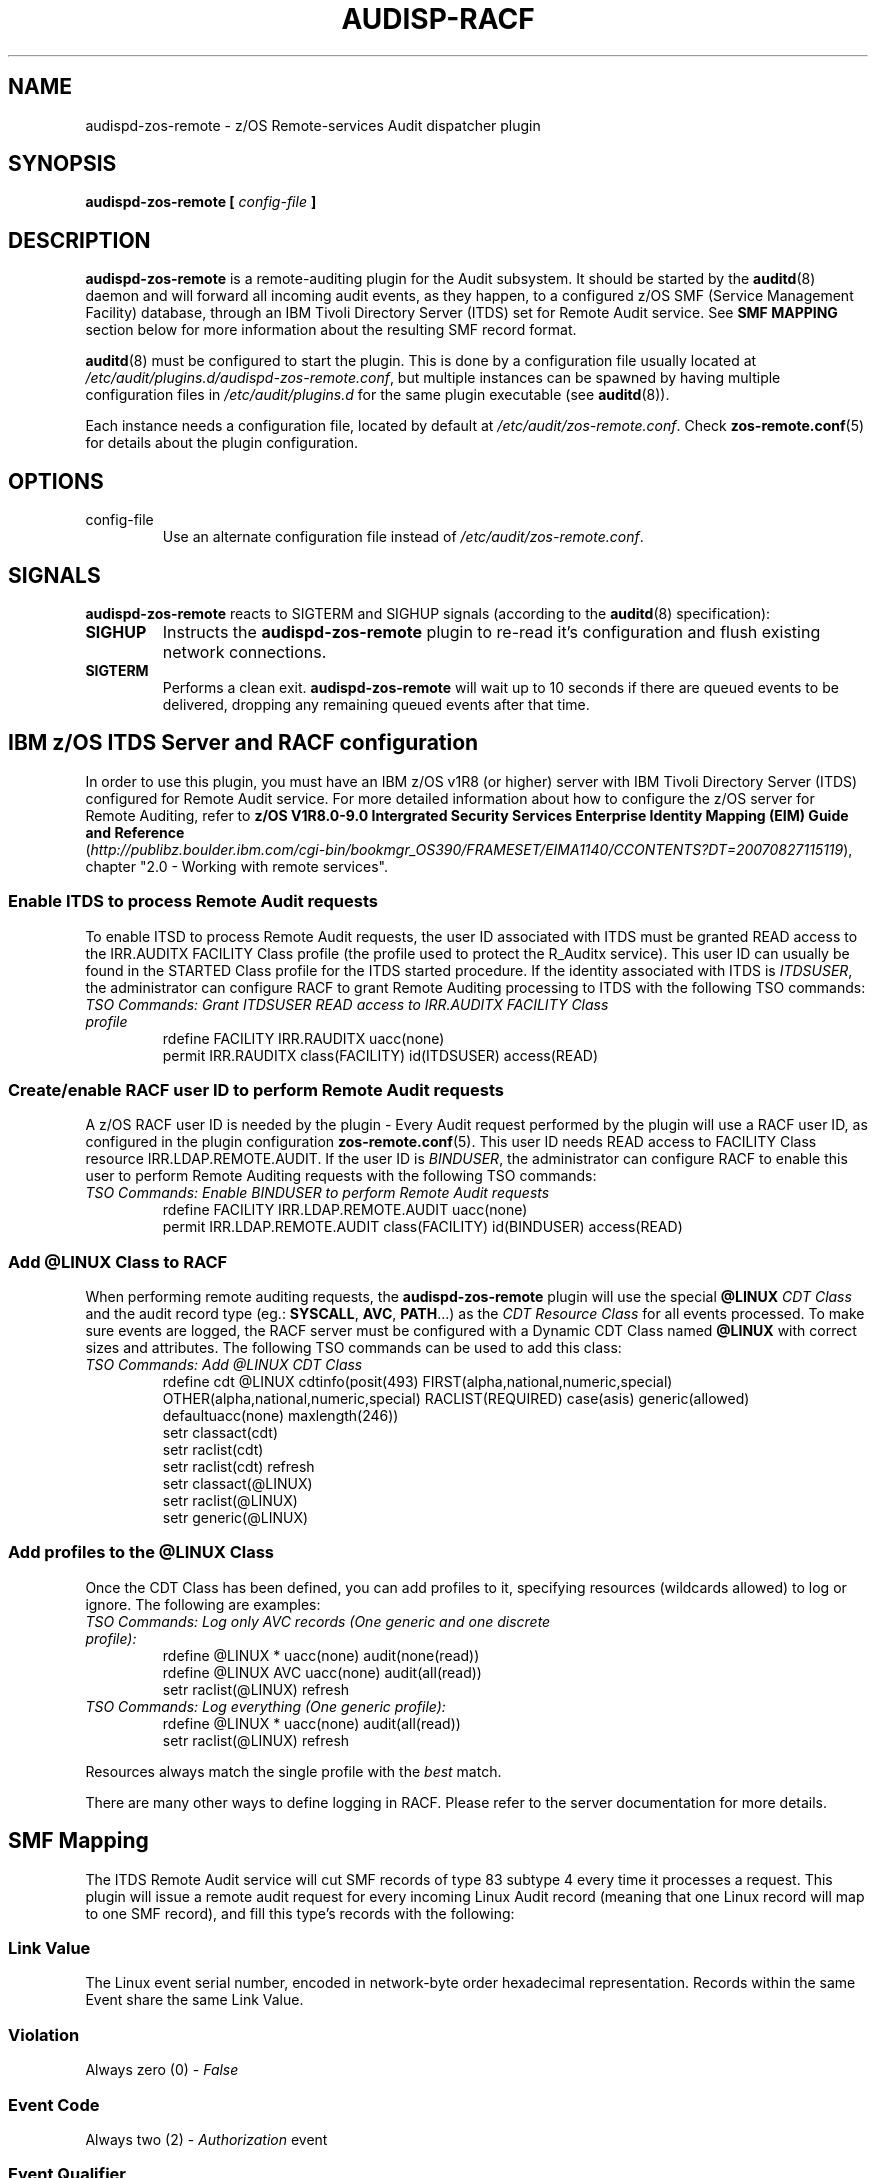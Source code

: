 .\" Copyright (c) International Business Machines  Corp., 2007
.\"
.\" This program is free software;  you can redistribute it and/or
.\" modify it under the terms of the GNU General Public License as
.\" published by the Free Software Foundation; either version 2 of
.\" the License, or (at your option) any later version.
.\"
.\" This program is distributed in the hope that it will be useful,
.\" but WITHOUT ANY WARRANTY;  without even the implied warranty of
.\" MERCHANTABILITY or FITNESS FOR A PARTICULAR PURPOSE.  See
.\" the GNU General Public License for more details.
.\"
.\" You should have received a copy of the GNU General Public License
.\" along with this program;  if not, write to the Free Software
.\" Foundation, Inc., 59 Temple Place, Suite 330, Boston,
.\" MA 02111-1307 USA
.\"
.\" Changelog:
.\" 2007-10-06, created by Klaus Heinrich Kiwi <klausk@br.ibm.com>
.\"
.TH AUDISP-RACF 8 "Oct 2007" "IBM" "System Administration Utilities"
.SH NAME
audispd\-zos\-remote \- z/OS Remote-services Audit dispatcher plugin
.SH SYNOPSIS
.B audispd\-zos\-remote [
.I config-file
.B ]
.SH DESCRIPTION
.B audispd\-zos\-remote
is a remote-auditing plugin for the Audit subsystem. It should be started by the
.BR auditd (8)
daemon and will forward all incoming audit events, as they happen, to a configured z/OS SMF (Service Management Facility) database, through an IBM Tivoli Directory Server (ITDS) set for Remote Audit service.
See
.B SMF MAPPING
section below for more information about the resulting SMF record format.

.BR auditd (8)
must be configured to start the plugin. This is done by a configuration file usually located at
.IR /etc/audit/plugins.d/audispd\-zos\-remote.conf ,
but multiple instances can be spawned by having multiple configuration files in
.I /etc/audit/plugins.d
for the same plugin executable (see
.BR auditd (8)).

Each instance needs a configuration file, located by default at
.IR /etc/audit/zos\-remote.conf .
Check
.BR zos\-remote.conf (5)
for details about the plugin configuration.

.SH OPTIONS
.IP config-file
Use an alternate configuration file instead of
.IR /etc/audit/zos\-remote.conf .

.SH SIGNALS
.B audispd\-zos\-remote
reacts to SIGTERM and SIGHUP signals (according to the
.BR auditd (8)
specification):
.TP
.B SIGHUP
Instructs the
.B audispd\-zos\-remote
plugin to re-read it's configuration and flush existing network connections.
.TP
.B SIGTERM
Performs a clean exit.
.B audispd\-zos\-remote
will wait up to 10 seconds if there are queued events to be delivered, dropping any remaining queued events after that time.

.SH IBM z/OS ITDS Server and RACF configuration
In order to use this plugin, you must have an IBM z/OS v1R8 (or higher) server with IBM Tivoli Directory Server (ITDS) configured for Remote Audit service. For more detailed information about how to configure the z/OS server for Remote Auditing, refer to
.B z/OS V1R8.0-9.0 Intergrated Security Services Enterprise Identity Mapping (EIM) Guide and Reference
.nf
.RI ( http://publibz.boulder.ibm.com/cgi\-bin/bookmgr_OS390/FRAMESET/EIMA1140/CCONTENTS?DT=20070827115119 ),
chapter "2.0 - Working with remote services".
.fi

.SS Enable ITDS to process Remote Audit requests
To enable ITSD to process Remote Audit requests, the user ID associated with ITDS must be granted READ access to the IRR.AUDITX FACILITY Class profile (the profile used to protect the R_Auditx service). This user ID can usually be found in the STARTED Class profile for the ITDS started procedure. If the identity associated with ITDS is
.IR ITDSUSER ,
the administrator can configure RACF to grant Remote Auditing processing to ITDS with the following TSO commands:
.TP
.I TSO Commands: Grant ITDSUSER READ access to IRR.AUDITX FACILITY Class profile
.nf
rdefine FACILITY IRR.RAUDITX uacc(none)
permit IRR.RAUDITX class(FACILITY) id(ITDSUSER) access(READ)
.fi

.SS Create/enable RACF user ID to perform Remote Audit requests
A z/OS RACF user ID is needed by the plugin - Every Audit request performed by the plugin will use a RACF user ID, as configured in the plugin configuration
.BR zos\-remote.conf (5).
This user ID needs READ access to FACILITY Class resource IRR.LDAP.REMOTE.AUDIT. If the user ID is
.IR BINDUSER ,
the administrator can configure RACF to enable this user to perform Remote Auditing requests with the following TSO commands:
.TP
.I TSO Commands: Enable BINDUSER to perform Remote Audit requests
.nf
rdefine FACILITY IRR.LDAP.REMOTE.AUDIT uacc(none)
permit IRR.LDAP.REMOTE.AUDIT class(FACILITY) id(BINDUSER) access(READ)
.fi

.SS Add @LINUX Class to RACF
When performing remote auditing requests, the
.B audispd\-zos\-remote
plugin will use the special
.B @LINUX 
.I CDT Class 
and the audit record type (eg.:
.BR SYSCALL ,
.BR AVC ,
.BR PATH ...)
as the 
.I CDT Resource Class
for all events processed.
To make sure events are logged, the RACF server must be configured with a Dynamic CDT Class named
.B @LINUX
with correct sizes and attributes. The following TSO commands can be used to add this class:
.TP
.I TSO Commands: Add @LINUX CDT Class
.nf
rdefine cdt @LINUX cdtinfo(posit(493) FIRST(alpha,national,numeric,special) OTHER(alpha,national,numeric,special) RACLIST(REQUIRED) case(asis) generic(allowed) defaultuacc(none) maxlength(246))
setr classact(cdt)
setr raclist(cdt)
setr raclist(cdt) refresh
setr classact(@LINUX)
setr raclist(@LINUX)
setr generic(@LINUX)
.fi

.SS Add profiles to the @LINUX Class
Once the CDT Class has been defined, you can add profiles to it, specifying resources (wildcards allowed) to log or ignore. The following are examples:
.TP
.I  TSO Commands: Log only AVC records (One generic and one discrete profile):
.nf
rdefine @LINUX * uacc(none) audit(none(read)) 
rdefine @LINUX AVC uacc(none) audit(all(read)) 
setr raclist(@LINUX) refresh
.fi

.TP
.I TSO Commands: Log everything (One generic profile):
.nf
rdefine @LINUX * uacc(none) audit(all(read))
setr raclist(@LINUX) refresh
.fi

.P
Resources always match the single profile with the
.I best
match.

There are many other ways to define logging in RACF. Please refer to the server documentation for more details.

.SH SMF Mapping
The ITDS Remote Audit service will cut SMF records of type 83 subtype 4 every time it processes a request. This plugin will issue a remote audit request for every incoming Linux Audit record (meaning that one Linux record will map to one SMF record), and fill this type's records with the following:
.SS Link Value
The Linux event serial number, encoded in network-byte order hexadecimal representation. Records within the same Event share the same Link Value.
.SS Violation
Always zero (0) -
.I False
.SS Event Code
Always two (2) -
.I Authorization
event
.SS Event Qualifier
Zero (0) -
.IR Success ,
if the event reported
.B success=yes
or
.BR res=success ,
Three (3) -
.IR Fail ,
if the event reported
.B success=no
or
.BR res=failed ,
or One (1) -
.I Info
otherwise.
.SS Class
Always
.I @LINUX
.SS Resource
The Linux record type for the processed record. e.g.:
.IR SYSCALL , AVC , PATH , CWD
etc.
.SS Log String
Textual message bringing the RACF user ID used to perform the request, plus the Linux hostname and the record type for the first record in the processed event. e.g.:
.I Remote audit request from RACFUSER. Linux (hostname.localdomain):USER_AUTH 
.SS Data Field List
Also known as
.IR relocates ,
this list will bring all the field names and values in a
.B fieldname=value
format, as a type 114
.RB ( "Appication specific Data" )
relocate. The plug-in will try to interpret those fields (i.e.: use human-readable username
.B root
instead of numeric userid
.BR 0 ) 
whenever possible. Currently, this plugin will also add a relocate type 113
.RB ( "Date And Time Security Event Occurred" )
with the Event Timestamp in the format as returned by
.BR ctime (3).

.SH ERRORS
Errors and warnings are reported to syslog (under DAEMON facility). In situations where the event was submitted but the z/OS server returned an error condition, the logged message brings a name followed by a human-readable description. Below are some common errors conditions:

.TP
.B NOTREQ - No logging required
Resource (audit record type) is not set to be logged in the RACF server - The @LINUX Class profile governing this audit record type is set to ignore. See
.B IBM z/OS RACF Server configuration
.TP
.B UNDETERMINED - Undetermined result
No profile found for specified resource. There is no @LINUX Class configured or no @LINUX Class profile associated with this audit record type. See
.B IBM z/OS RACF Server configuration
.TP
.B UNAUTHORIZED - The user does not have authority the R_auditx service
The user ID associated with the ITDS doesn't have READ access to the IRR.AUDITX FACILITY Class profile. See
.B IBM z/OS RACF Server configuration
.TP
.B UNSUF_AUTH - The user has unsuficient authority for the requested function
The RACF user ID used to perform Remote Audit requests (as configured in
.BR zos-remote.conf (5))
don't have access to the IRR.LDAP.REMOTE.AUDIT FACILITY Class profile. See
.B IBM z/OS RACF Server configuration

.SH BUGS
The plugin currently does remote auditing in a best-effort basis, and will dischard events in case the z/OS server cannot be contacted (network failures) or in any other case that event submission fails. 

.SH FILES
/etc/audit/plugins.d/audispd\-zos\-remote.conf
/etc/audit/zos\-remote.conf
.SH "SEE ALSO"
.BR auditd (8),
.BR zos\-remote.conf (5).
.SH AUTHOR
Klaus Heinrich Kiwi <klausk@br.ibm.com>
